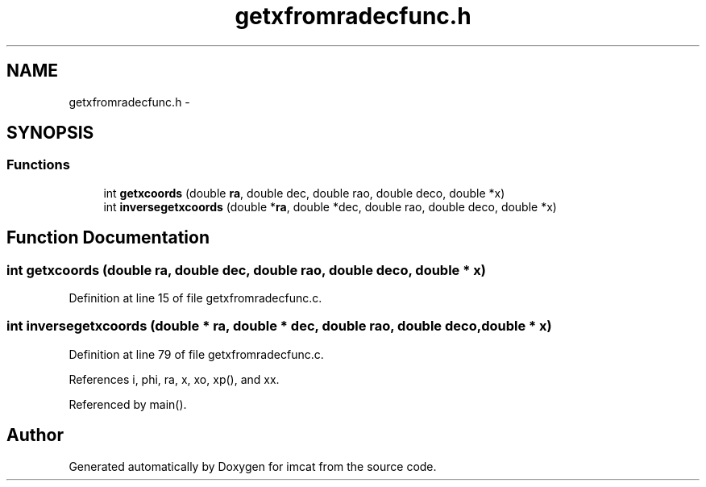 .TH "getxfromradecfunc.h" 3 "23 Dec 2003" "imcat" \" -*- nroff -*-
.ad l
.nh
.SH NAME
getxfromradecfunc.h \- 
.SH SYNOPSIS
.br
.PP
.SS "Functions"

.in +1c
.ti -1c
.RI "int \fBgetxcoords\fP (double \fBra\fP, double dec, double rao, double deco, double *x)"
.br
.ti -1c
.RI "int \fBinversegetxcoords\fP (double *\fBra\fP, double *dec, double rao, double deco, double *x)"
.br
.in -1c
.SH "Function Documentation"
.PP 
.SS "int getxcoords (double ra, double dec, double rao, double deco, double * x)"
.PP
Definition at line 15 of file getxfromradecfunc.c.
.SS "int inversegetxcoords (double * ra, double * dec, double rao, double deco, double * x)"
.PP
Definition at line 79 of file getxfromradecfunc.c.
.PP
References i, phi, ra, x, xo, xp(), and xx.
.PP
Referenced by main().
.SH "Author"
.PP 
Generated automatically by Doxygen for imcat from the source code.
